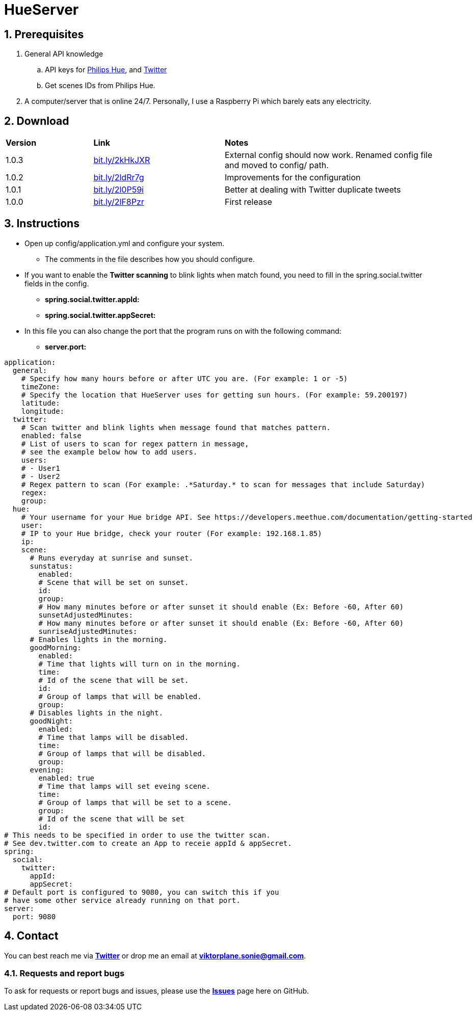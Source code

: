 :numbered:
:hide-uri-scheme:

= HueServer

== Prerequisites

. General API knowledge
.. API keys for link:https://developers.meethue.com[Philips Hue], and link:https://dev.twitter.com[Twitter]
.. Get scenes IDs from Philips Hue.
. A computer/server that is online 24/7. Personally, I use a Raspberry Pi which barely eats any electricity.

== Download

[width="100%",cols="20%, 30%, 50%"]
|=============================
|*Version* |*Link* |*Notes*
|1.0.3 |http://bit.ly/2kHkJXR |External config should now work. Renamed config file and moved to config/ path.
|1.0.2 |http://bit.ly/2ldRr7g |Improvements for the configuration
|1.0.1 |http://bit.ly/2l0P59i |Better at dealing with Twitter duplicate tweets
|1.0.0 |http://bit.ly/2lF8Pzr |First release
|=============================

== Instructions

* Open up config/application.yml and configure your system. 
** The comments in the file describes how you should configure.
* If you want to enable the *Twitter scanning* to blink lights when match found, 
you need to fill in the spring.social.twitter fields in the config.
** *spring.social.twitter.appId:* 
** *spring.social.twitter.appSecret:* 
* In this file you can also change the port that the program runs on with the following command:
** *server.port:* 

[source,yaml]
application:
  general:
    # Specify how many hours before or after UTC you are. (For example: 1 or -5)
    timeZone:
    # Specify the location that HueServer uses for getting sun hours. (For example: 59.200197)
    latitude:
    longitude:
  twitter:
    # Scan twitter and blink lights when message found that matches pattern.
    enabled: false
    # List of users to scan for regex pattern in message,
    # see the example below how to add users.
    users:
    # - User1
    # - User2
    # Regex pattern to scan (For example: .*Saturday.* to scan for messages that include Saturday)
    regex:
    group:
  hue:
    # Your username for your Hue bridge API. See https://developers.meethue.com/documentation/getting-started
    user:
    # IP to your Hue bridge, check your router (For example: 192.168.1.85)
    ip:
    scene:
      # Runs everyday at sunrise and sunset.
      sunstatus:
        enabled:
        # Scene that will be set on sunset.
        id:
        group:
        # How many minutes before or after sunset it should enable (Ex: Before -60, After 60)
        sunsetAdjustedMinutes:
        # How many minutes before or after sunset it should enable (Ex: Before -60, After 60)
        sunriseAdjustedMinutes:
      # Enables lights in the morning.
      goodMorning:
        enabled:
        # Time that lights will turn on in the morning.
        time:
        # Id of the scene that will be set.
        id:
        # Group of lamps that will be enabled.
        group:
      # Disables lights in the night.
      goodNight:
        enabled:
        # Time that lamps will be disabled.
        time:
        # Group of lamps that will be disabled.
        group:
      evening:
        enabled: true
        # Time that lamps will set eveing scene.
        time:
        # Group of lamps that will be set to a scene.
        group:
        # Id of the scene that will be set
        id:
# This needs to be specified in order to use the twitter scan.
# See dev.twitter.com to create an App to receie appId & appSecret.
spring:
  social:
    twitter:
      appId:
      appSecret:
# Default port is configured to 9080, you can switch this if you
# have some other service already running on that port.      
server:
  port: 9080

== Contact

You can best reach me via link:https://twitter.com/sonietv[*Twitter*] or drop me an email
at link:mailto:viktorplane.sonie@gmail.com[*viktorplane.sonie@gmail.com*].

=== Requests and report bugs

To ask for requests or report bugs and issues, please 
use the link:https://github.com/snieking/HueServer/issues[*Issues*] 
page here on GitHub.



